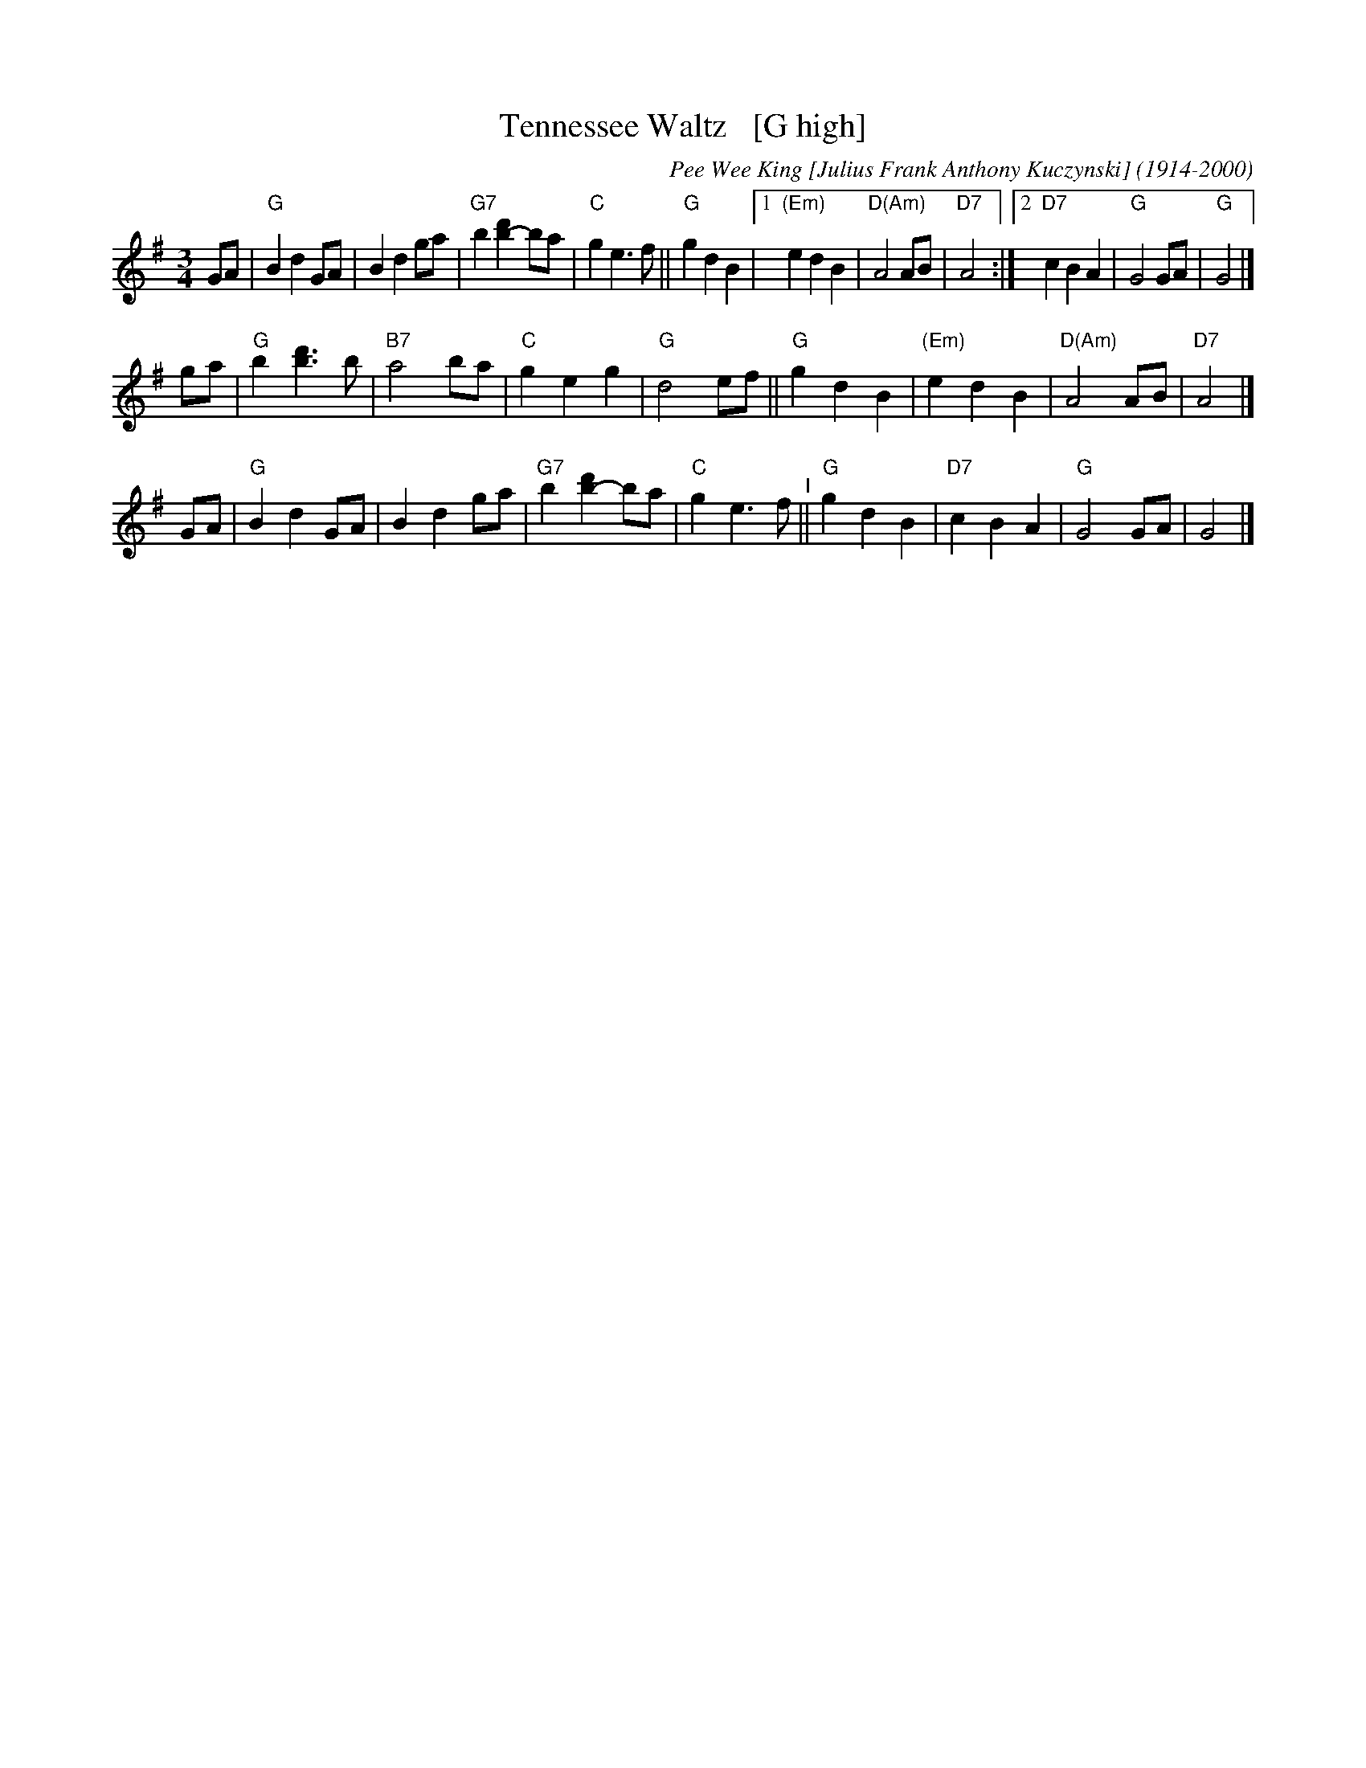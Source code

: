 X: 39
T: Tennessee Waltz   [G high]
C: Pee Wee King [Julius Frank Anthony Kuczynski] (1914-2000)
%date:1947
M: 3/4
L: 1/8
K: G
GA |\
"G"B2 d2 GA | B2 d2 ga | "G7"b2 [d'2b2-] ba | "C"g2 e3 f || "G"g2 d2 B2 |\
[1 "(Em)"e2 d2 B2 | "D(Am)"A4 AB | "D7"A4 :|[2  "D7"c2 B2 A2 | "G"G4 GA | "G"G4 |]
ga |\
"G"b2 [d'3b3] b | "B7"a4 ba | "C"g2 e2 g2 | "G"d4 ef ||\
"G"g2 d2 B2 | "(Em)"e2 d2 B2 | "D(Am)"A4 AB | "D7"A4 |]
GA |\
"G"B2 d2 GA | B2 d2 ga | "G7"b2 [d'2b2-] ba | "C"g2 e3 f "^I"||\
"G"g2 d2 B2 | "D7"c2 B2 A2 | "G"G4 GA | G4 |]
